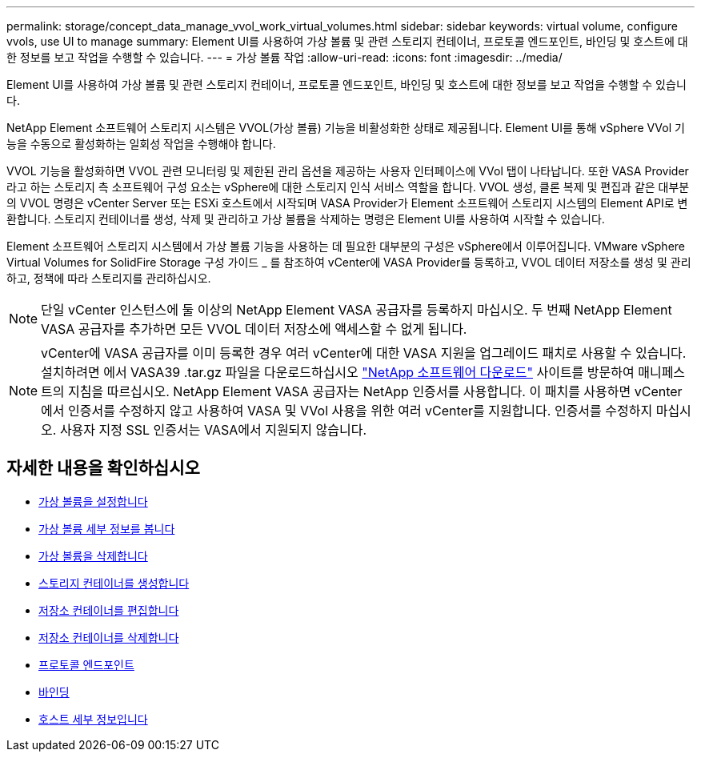 ---
permalink: storage/concept_data_manage_vvol_work_virtual_volumes.html 
sidebar: sidebar 
keywords: virtual volume, configure vvols, use UI to manage 
summary: Element UI를 사용하여 가상 볼륨 및 관련 스토리지 컨테이너, 프로토콜 엔드포인트, 바인딩 및 호스트에 대한 정보를 보고 작업을 수행할 수 있습니다. 
---
= 가상 볼륨 작업
:allow-uri-read: 
:icons: font
:imagesdir: ../media/


[role="lead"]
Element UI를 사용하여 가상 볼륨 및 관련 스토리지 컨테이너, 프로토콜 엔드포인트, 바인딩 및 호스트에 대한 정보를 보고 작업을 수행할 수 있습니다.

NetApp Element 소프트웨어 스토리지 시스템은 VVOL(가상 볼륨) 기능을 비활성화한 상태로 제공됩니다. Element UI를 통해 vSphere VVol 기능을 수동으로 활성화하는 일회성 작업을 수행해야 합니다.

VVOL 기능을 활성화하면 VVOL 관련 모니터링 및 제한된 관리 옵션을 제공하는 사용자 인터페이스에 VVol 탭이 나타납니다. 또한 VASA Provider라고 하는 스토리지 측 소프트웨어 구성 요소는 vSphere에 대한 스토리지 인식 서비스 역할을 합니다. VVOL 생성, 클론 복제 및 편집과 같은 대부분의 VVOL 명령은 vCenter Server 또는 ESXi 호스트에서 시작되며 VASA Provider가 Element 소프트웨어 스토리지 시스템의 Element API로 변환합니다. 스토리지 컨테이너를 생성, 삭제 및 관리하고 가상 볼륨을 삭제하는 명령은 Element UI를 사용하여 시작할 수 있습니다.

Element 소프트웨어 스토리지 시스템에서 가상 볼륨 기능을 사용하는 데 필요한 대부분의 구성은 vSphere에서 이루어집니다. VMware vSphere Virtual Volumes for SolidFire Storage 구성 가이드 _ 를 참조하여 vCenter에 VASA Provider를 등록하고, VVOL 데이터 저장소를 생성 및 관리하고, 정책에 따라 스토리지를 관리하십시오.


NOTE: 단일 vCenter 인스턴스에 둘 이상의 NetApp Element VASA 공급자를 등록하지 마십시오. 두 번째 NetApp Element VASA 공급자를 추가하면 모든 VVOL 데이터 저장소에 액세스할 수 없게 됩니다.


NOTE: vCenter에 VASA 공급자를 이미 등록한 경우 여러 vCenter에 대한 VASA 지원을 업그레이드 패치로 사용할 수 있습니다. 설치하려면 에서 VASA39 .tar.gz 파일을 다운로드하십시오 https://mysupport.netapp.com/products/element_software/VASA39/index.html["NetApp 소프트웨어 다운로드"] 사이트를 방문하여 매니페스트의 지침을 따르십시오. NetApp Element VASA 공급자는 NetApp 인증서를 사용합니다. 이 패치를 사용하면 vCenter에서 인증서를 수정하지 않고 사용하여 VASA 및 VVol 사용을 위한 여러 vCenter를 지원합니다. 인증서를 수정하지 마십시오. 사용자 지정 SSL 인증서는 VASA에서 지원되지 않습니다.



== 자세한 내용을 확인하십시오

* xref:task_data_manage_vvol_enable_virtual_volumes.adoc[가상 볼륨을 설정합니다]
* xref:task_data_manage_vvol_view_virtual_volume_details.adoc[가상 볼륨 세부 정보를 봅니다]
* xref:task_data_manage_vvol_delete_a_virtual_volume.adoc[가상 볼륨을 삭제합니다]
* xref:concept_data_manage_vvol_manage_storage_containers.adoc[스토리지 컨테이너를 생성합니다]
* xref:concept_data_manage_vvol_manage_storage_containers.adoc[저장소 컨테이너를 편집합니다]
* xref:concept_data_manage_vvol_manage_storage_containers.adoc[저장소 컨테이너를 삭제합니다]
* xref:concept_data_manage_vvol_protocol_endpoints.adoc[프로토콜 엔드포인트]
* xref:concept_data_manage_vvol_bindings.adoc[바인딩]
* xref:reference_data_manage_vvol_host_details.adoc[호스트 세부 정보입니다]

